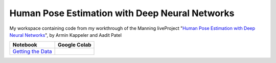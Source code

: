 ###############################################
Human Pose Estimation with Deep Neural Networks
###############################################

|license|

My workspace containing code from my workthrough of the Manning liveProject
"`Human Pose Estimation with Deep Neural Networks
<https://www.manning.com/liveproject/human-pose-estimation-with-deep-neural-networks>`_",
by Armin Kappeler and Aadit Patel

+-----------------------------+--------------------------+
| Notebook                    | Google Colab             |
+=============================+==========================+
| `Getting the Data`_         | |getting-the-data-colab| |
+-----------------------------+--------------------------+

.. |license| image:: https://img.shields.io/github/license/TheGhostHuCodes/HPEwDNN

.. _Getting the Data: https://github.com/TheGhostHuCodes/HPEwDNN/blob/master/Getting_the_Data.ipynb
.. |getting-the-data-colab| image:: https://colab.research.google.com/assets/colab-badge.svg
   :target: https://colab.research.google.com/github/TheGhostHuCodes/HPEwDNN/blob/master/Getting_the_Data.ipynb
